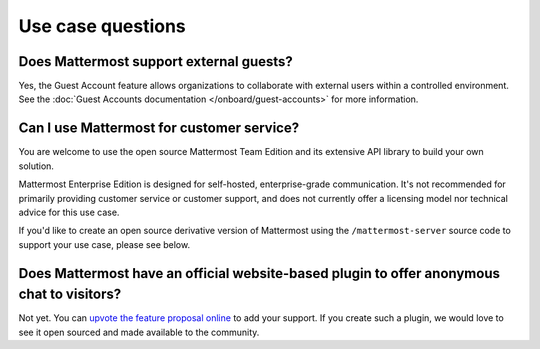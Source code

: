 Use case questions
==================

Does Mattermost support external guests?
----------------------------------------

Yes, the Guest Account feature allows organizations to collaborate with external users within a controlled environment. See the :doc:`Guest Accounts documentation </onboard/guest-accounts>` for more information.

Can I use Mattermost for customer service?
-------------------------------------------

You are welcome to use the open source Mattermost Team Edition and its extensive API library to build your own solution.

Mattermost Enterprise Edition is designed for self-hosted, enterprise-grade communication. It's not recommended for primarily providing customer service or customer support, and does not currently offer a licensing model nor technical advice for this use case.

If you'd like to create an open source derivative version of Mattermost using the ``/mattermost-server`` source code to support your use case, please see below.

Does Mattermost have an official website-based plugin to offer anonymous chat to visitors?
------------------------------------------------------------------------------------------

Not yet. You can `upvote the feature proposal online <https://mattermost.com/suggestions/>`__ to add your support. If you create such a plugin, we would love to see it open sourced and made available to the community.
